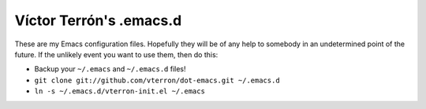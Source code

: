 Víctor Terrón's .emacs.d
========================

These are my Emacs configuration files. Hopefully they will be of any help to somebody in an undetermined point of the future. If the unlikely event you want to use them, then do this:

* Backup your ``~/.emacs`` and ``~/.emacs.d`` files!
* ``git clone git://github.com/vterron/dot-emacs.git ~/.emacs.d``
* ``ln -s ~/.emacs.d/vterron-init.el ~/.emacs``
